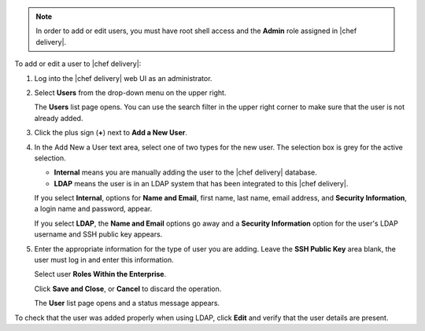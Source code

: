 .. The contents of this file are included in multiple topics.
.. This file should not be changed in a way that hinders its ability to appear in multiple documentation sets.

.. note:: In order to add or edit users, you must have root shell access and the **Admin** role assigned in |chef delivery|.

To add or edit a user to |chef delivery|:

#. Log into the |chef delivery| web UI as an administrator.
#. Select **Users** from the drop-down menu on the upper right.

   The **Users** list page opens. You can use the search filter in the upper right corner to make sure that the user is not already added.
#. Click the plus sign (**+**) next to **Add a New User**.  
#. In the Add New a User text area, select one of two types for the new user. The selection box is grey for the active selection.

   * **Internal** means you are manually adding the user to the |chef delivery| database. 

   * **LDAP** means the user is in an LDAP system that has been integrated to this |chef delivery|. 

   If you select **Internal**, options for **Name and Email**, first name, last name, email address, and **Security Information**, a login name and password, appear.
   
   If you select **LDAP**, the **Name and Email** options go away and a **Security Information** option for the user's LDAP username and SSH public key appears.
#. Enter the appropriate information for the type of user you are adding. Leave the **SSH Public Key** area blank, the user must log in and enter this information.

   Select user **Roles Within the Enterprise**.

   Click **Save and Close**, or **Cancel** to discard the operation.
   
   The **User** list page opens and a status message appears.

To check that the user was added properly when using LDAP, click **Edit** and verify that the user details are present.
